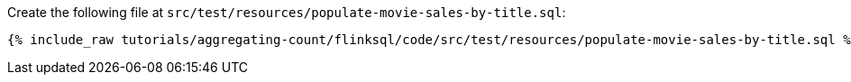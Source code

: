 Create the following file at `src/test/resources/populate-movie-sales-by-title.sql`:
+++++
<pre class="snippet"><code class="groovy">{% include_raw tutorials/aggregating-count/flinksql/code/src/test/resources/populate-movie-sales-by-title.sql %}</code></pre>
+++++
